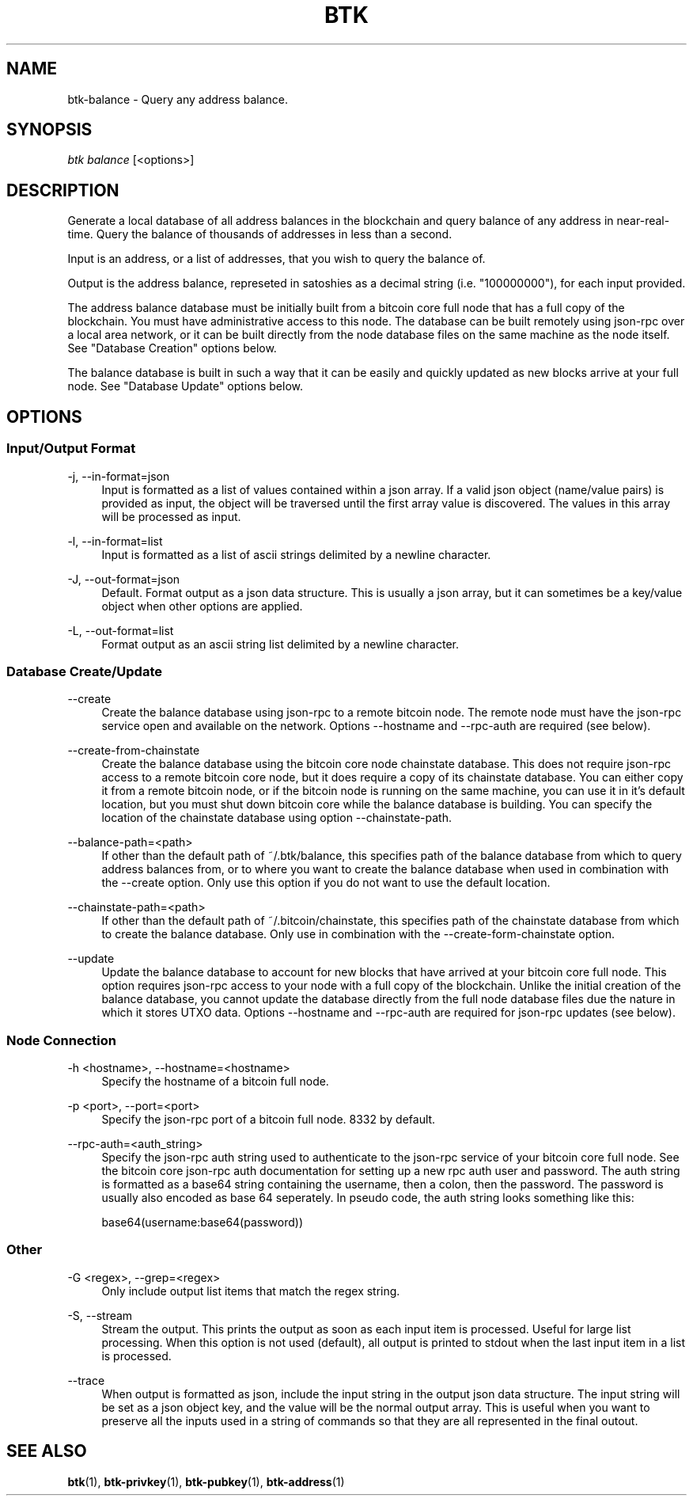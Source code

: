 '\" t
.\"     Title: Bitcoin Toolkit
.\"    Author: [see the "Authors" section]
.\"      Date: 01/18/2023
.\"    Manual: Bitcoin Toolkit Manual
.\"    Source: Bitcoin Toolkit 3.0.0
.\"  Language: English
.\"
.TH "BTK" "1" "01/18/2023" "Bitcoin Toolkit 3.0.0" "Bitcoin Toolkit Manual"
.\" -----------------------------------------------------------------
.\" * set default formatting
.\" -----------------------------------------------------------------
.\" disable hyphenation
.nh
.\" disable justification (adjust text to left margin only)
.ad l
.\" -----------------------------------------------------------------
.\" * MAIN CONTENT STARTS HERE *
.\" -----------------------------------------------------------------
.SH "NAME"
btk-balance \- Query any address balance.
.SH "SYNOPSIS"
.sp
.nf
\fIbtk\fR \fIbalance\fR [<options>]
.fi

.sp
.SH "DESCRIPTION"

.sp
Generate a local database of all address balances in the blockchain and query balance of any address in near-real-time. Query the balance of thousands of addresses in less than a second.
.sp
Input is an address, or a list of addresses, that you wish to query the balance of.
.sp
Output is the address balance, represeted in satoshies as a decimal string (i.e. "100000000"), for each input provided.
.sp
The address balance database must be initially built from a bitcoin core full node that has a full copy of the blockchain. You must have administrative access to this node. The database can be built remotely using json-rpc over a local area network, or it can be built directly from the node database files on the same machine as the node itself. See "Database Creation" options below.
.sp
The balance database is built in such a way that it can be easily and quickly updated as new blocks arrive at your full node. See "Database Update" options below.

.sp
.SH "OPTIONS"

.SS "Input/Output Format"

.PP
\-j, --in-format=json
.RS 4
Input is formatted as a list of values contained within a json array. If a valid json object (name/value pairs) is provided as input, the object will be traversed until the first array value is discovered. The values in this array will be processed as input.
.RE

.PP
\-l, --in-format=list
.RS 4
Input is formatted as a list of ascii strings delimited by a newline character.
.RE

.PP
\-J, --out-format=json
.RS 4
Default. Format output as a json data structure. This is usually a json array, but it can sometimes be a key/value object when other options are applied.
.RE

.PP
\-L, --out-format=list
.RS 4
Format output as an ascii string list delimited by a newline character.
.RE

.SS "Database Create/Update"

.PP
\--create
.RS 4
Create the balance database using json-rpc to a remote bitcoin node. The remote node must have the json-rpc service open and available on the network. Options --hostname and --rpc-auth are required (see below).
.RE

.PP
\--create-from-chainstate
.RS 4
Create the balance database using the bitcoin core node chainstate database. This does not require json-rpc access to a remote bitcoin core node, but it does require a copy of its chainstate database. You can either copy it from a remote bitcoin node, or if the bitcoin node is running on the same machine, you can use it in it's default location, but you must shut down bitcoin core while the balance database is building. You can specify the location of the chainstate database using option --chainstate-path.
.RE

.PP
\--balance-path=<path>
.RS 4
If other than the default path of ~/.btk/balance, this specifies path of the balance database from which to query address balances from, or to where you want to create the balance database when used in combination with the --create option. Only use this option if you do not want to use the default location.
.RE

.PP
\--chainstate-path=<path>
.RS 4
If other than the default path of ~/.bitcoin/chainstate, this specifies path of the chainstate database from which to create the balance database. Only use in combination with the --create-form-chainstate option.
.RE

.PP
\--update
.RS 4
Update the balance database to account for new blocks that have arrived at your bitcoin core full node. This option requires json-rpc access to your node with a full copy of the blockchain. Unlike the initial creation of the balance database, you cannot update the database directly from the full node database files due the nature in which it stores UTXO data. Options --hostname and --rpc-auth are required for json-rpc updates (see below).
.RE

.SS "Node Connection"

.PP
\-h <hostname>, --hostname=<hostname>
.RS 4
Specify the hostname of a bitcoin full node.
.RE

.PP
\-p <port>, --port=<port>
.RS 4
Specify the json-rpc port of a bitcoin full node. 8332 by default.
.RE

.PP
\--rpc-auth=<auth_string>
.RS 4
Specify the json-rpc auth string used to authenticate to the json-rpc service of your bitcoin core full node. See the bitcoin core json-rpc auth documentation for setting up a new rpc auth user and password. The auth string is formatted as a base64 string containing the username, then a colon, then the password. The password is usually also encoded as base 64 seperately. In pseudo code, the auth string looks something like this:
.sp
base64(username:base64(password))
.RE

.SS "Other"

.PP
\-G <regex>, --grep=<regex>
.RS 4
Only include output list items that match the regex string.
.RE

.PP
\-S, --stream
.RS 4
Stream the output. This prints the output as soon as each input item is processed. Useful for large list processing. When this option is not used (default), all output is printed to stdout when the last input item in a list is processed.
.RE

.PP
\--trace
.RS 4
When output is formatted as json, include the input string in the output json data structure. The input string will be set as a json object key, and the value will be the normal output array. This is useful when you want to preserve all the inputs used in a string of commands so that they are all represented in the final outout.
.RE

.sp
.SH "SEE ALSO"

.sp
\fBbtk\fR(1), \fBbtk-privkey\fR(1), \fBbtk-pubkey\fR(1), \fBbtk-address\fR(1)